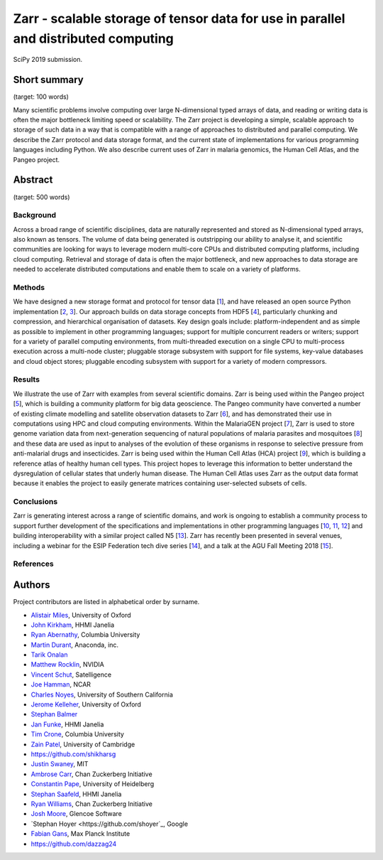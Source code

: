 Zarr - scalable storage of tensor data for use in parallel and distributed computing
====================================================================================

SciPy 2019 submission.


Short summary
-------------

(target: 100 words)

Many scientific problems involve computing over large N-dimensional
typed arrays of data, and reading or writing data is often the major
bottleneck limiting speed or scalability. The Zarr project is
developing a simple, scalable approach to storage of such data in a
way that is compatible with a range of approaches to distributed and
parallel computing. We describe the Zarr protocol and data storage
format, and the current state of implementations for various
programming languages including Python. We also describe current uses
of Zarr in malaria genomics, the Human Cell Atlas, and the Pangeo
project.


Abstract
--------

(target: 500 words)

Background
~~~~~~~~~~

Across a broad range of scientific disciplines, data are naturally
represented and stored as N-dimensional typed arrays, also known as
tensors. The volume of data being generated is outstripping our
ability to analyse it, and scientific communities are looking for ways
to leverage modern multi-core CPUs and distributed computing
platforms, including cloud computing. Retrieval and storage of data is
often the major bottleneck, and new approaches to data storage are
needed to accelerate distributed computations and enable them to scale
on a variety of platforms.

Methods
~~~~~~~

We have designed a new storage format and protocol for tensor data
[1_], and have released an open source Python implementation [2_,
3_]. Our approach builds on data storage concepts from HDF5 [4_],
particularly chunking and compression, and hierarchical organisation
of datasets. Key design goals include: platform-independent and as
simple as possible to implement in other programming languages;
support for multiple concurrent readers or writers; support for a
variety of parallel computing environments, from multi-threaded
execution on a single CPU to multi-process execution across a
multi-node cluster; pluggable storage subsystem with support for file
systems, key-value databases and cloud object stores; pluggable
encoding subsystem with support for a variety of modern compressors.

Results
~~~~~~~

We illustrate the use of Zarr with examples from several scientific
domains. Zarr is being used within the Pangeo project [5_], which is
building a community platform for big data geoscience. The Pangeo
community have converted a number of existing climate modelling and
satellite observation datasets to Zarr [6_], and has demonstrated
their use in computations using HPC and cloud computing
environments. Within the MalariaGEN project [7_], Zarr is used to
store genome variation data from next-generation sequencing of natural
populations of malaria parasites and mosquitoes [8_] and these data
are used as input to analyses of the evolution of these organisms in
response to selective pressure from anti-malarial drugs and
insecticides. Zarr is being used within the Human Cell Atlas (HCA)
project [9_], which is building a reference atlas of healthy human
cell types. This project hopes to leverage this information to better
understand the dysregulation of cellular states that underly human
disease. The Human Cell Atlas uses Zarr as the output data format
because it enables the project to easily generate matrices containing
user-selected subsets of cells.

Conclusions
~~~~~~~~~~~

Zarr is generating interest across a range of scientific domains, and
work is ongoing to establish a community process to support further
development of the specifications and implementations in other
programming languages [10_, 11_, 12_] and building interoperability
with a similar project called N5 [13_]. Zarr has recently been
presented in several venues, including a webinar for the ESIP
Federation tech dive series [14_], and a talk at the AGU Fall Meeting
2018 [15_].


References
~~~~~~~~~~

.. _1: https://zarr.readthedocs.io/en/stable/spec/v2.html
.. _2: https://github.com/zarr-developers/zarr
.. _3: https://github.com/zarr-developers/numcodecs
.. _4: https://www.hdfgroup.org/solutions/hdf5/
.. _5: https://pangeo.io/
.. _6: https://pangeo.io/catalog.html
.. _7: https://www.malariagen.net/
.. _8: http://alimanfoo.github.io/2016/09/21/genotype-compression-benchmark.html
.. _9: https://www.humancellatlas.org/
.. _10: https://github.com/constantinpape/z5
.. _11: https://github.com/lasersonlab/ndarray.scala
.. _12: https://github.com/meggart/ZarrNative.jl
.. _13: https://github.com/saalfeldlab/n5
.. _14: http://wiki.esipfed.org/index.php/Interoperability_and_Technology/Tech_Dive_Webinar_Series#8_March.2C_2018:_.22Zarr:_A_simple.2C_open.2C_scalable_solution_for_big_NetCDF.2FHDF_data_on_the_Cloud.22:_Alistair_Miles.2C_University_of_Oxford.
.. _15: https://agu.confex.com/agu/fm18/meetingapp.cgi/Paper/390015


Authors
-------

Project contributors are listed in alphabetical order by surname.

* `Alistair Miles <https://github.com/alimanfoo>`_, University of Oxford
* `John Kirkham <https://github.com/jakirkham>`_, HHMI Janelia
* `Ryan Abernathy <https://github.com/rabernat>`_, Columbia University 
* `Martin Durant <https://github.com/martindurant>`_, Anaconda, inc.
* `Tarik Onalan <https://github.com/onalant>`_
* `Matthew Rocklin <https://github.com/mrocklin>`_, NVIDIA
* `Vincent Schut <https://github.com/vincentschut>`_, Satelligence
* `Joe Hamman <https://github.com/jhamman>`_, NCAR
* `Charles Noyes <https://github.com/CSNoyes>`_, University of Southern California
* `Jerome Kelleher <https://github.com/jeromekelleher>`_, University of Oxford
* `Stephan Balmer <https://github.com/sbalmer>`_
* `Jan Funke <https://github.com/funkey>`_, HHMI Janelia
* `Tim Crone <https://github.com/tjcrone>`_, Columbia University
* `Zain Patel <https://github.com/mzjp2>`_, University of Cambridge
* https://github.com/shikharsg
* `Justin Swaney <https://github.com/jmswaney>`_, MIT
* `Ambrose Carr <https://github.com/ambrosejcarr>`_, Chan Zuckerberg Initiative
* `Constantin Pape <https://github.com/constantinpape>`_, University of Heidelberg
* `Stephan Saafeld <https://github.com/axtimwalde>`_, HHMI Janelia
* `Ryan Williams <https://github.com/ryan-williams>`_, Chan Zuckerberg Initiative
* `Josh Moore <https://github.com/joshmoore>`_, Glencoe Software
* `Stephan Hoyer <https://github.com/shoyer`_, Google
* `Fabian Gans <https://github.com/meggart>`_, Max Planck Institute
* https://github.com/dazzag24

